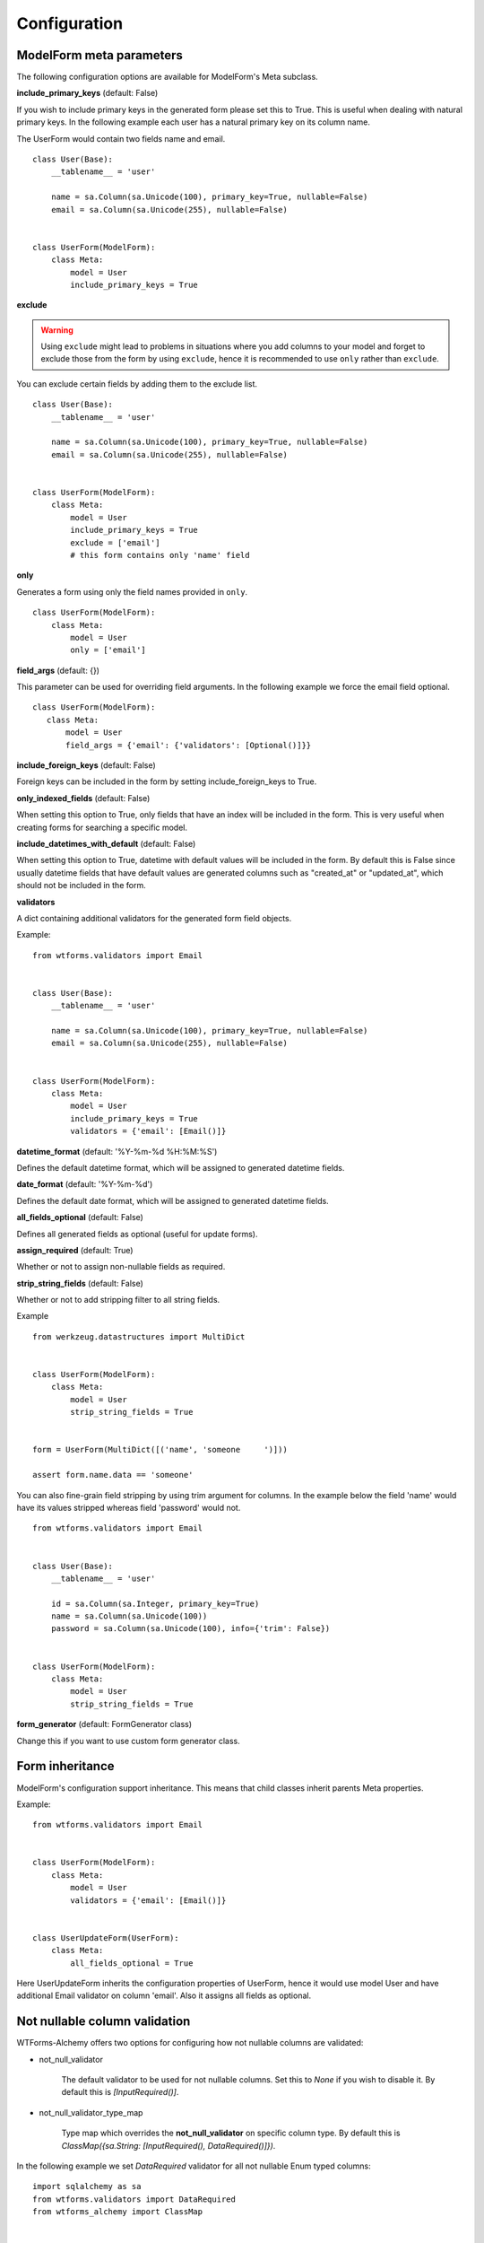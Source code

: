 Configuration
=============

ModelForm meta parameters
-------------------------

The following configuration options are available for ModelForm's Meta subclass.

**include_primary_keys** (default: False)

If you wish to include primary keys in the generated form please set this to True.
This is useful when dealing with natural primary keys. In the following example each
user has a natural primary key on its column name.

The UserForm would contain two fields name and email. ::

    class User(Base):
        __tablename__ = 'user'

        name = sa.Column(sa.Unicode(100), primary_key=True, nullable=False)
        email = sa.Column(sa.Unicode(255), nullable=False)


    class UserForm(ModelForm):
        class Meta:
            model = User
            include_primary_keys = True


**exclude**

.. warning::

    Using ``exclude`` might lead to problems in situations where you add columns to your model
    and forget to exclude those from the form by using ``exclude``, hence it is recommended to
    use ``only`` rather than ``exclude``.


You can exclude certain fields by adding them to the exclude list. ::

    class User(Base):
        __tablename__ = 'user'

        name = sa.Column(sa.Unicode(100), primary_key=True, nullable=False)
        email = sa.Column(sa.Unicode(255), nullable=False)


    class UserForm(ModelForm):
        class Meta:
            model = User
            include_primary_keys = True
            exclude = ['email']
            # this form contains only 'name' field


**only**

Generates a form using only the field names provided in ``only``.

::

    class UserForm(ModelForm):
        class Meta:
            model = User
            only = ['email']


**field_args** (default: {})

This parameter can be used for overriding field arguments. In the following example we force the email field optional.

::


     class UserForm(ModelForm):
        class Meta:
            model = User
            field_args = {'email': {'validators': [Optional()]}}


**include_foreign_keys** (default: False)

Foreign keys can be included in the form by setting include_foreign_keys to True.

**only_indexed_fields** (default: False)

When setting this option to True, only fields that have an index will be included in
the form. This is very useful when creating forms for searching a specific model.


**include_datetimes_with_default** (default: False)

When setting this option to True, datetime with default values will be included in the
form. By default this is False since usually datetime fields that have default values
are generated columns such as "created_at" or "updated_at", which should not be included
in the form.


**validators**

A dict containing additional validators for the generated form field objects.

Example::

    from wtforms.validators import Email


    class User(Base):
        __tablename__ = 'user'

        name = sa.Column(sa.Unicode(100), primary_key=True, nullable=False)
        email = sa.Column(sa.Unicode(255), nullable=False)


    class UserForm(ModelForm):
        class Meta:
            model = User
            include_primary_keys = True
            validators = {'email': [Email()]}

**datetime_format** (default: '%Y-%m-%d %H:%M:%S')

Defines the default datetime format, which will be assigned to generated datetime
fields.

**date_format** (default: '%Y-%m-%d')

Defines the default date format, which will be assigned to generated datetime
fields.


**all_fields_optional** (default: False)

Defines all generated fields as optional (useful for update forms).

**assign_required** (default: True)

Whether or not to assign non-nullable fields as required.

**strip_string_fields** (default: False)

Whether or not to add stripping filter to all string fields.

Example ::


    from werkzeug.datastructures import MultiDict


    class UserForm(ModelForm):
        class Meta:
            model = User
            strip_string_fields = True


    form = UserForm(MultiDict([('name', 'someone     ')]))

    assert form.name.data == 'someone'


You can also fine-grain field stripping by using trim argument for columns. In the example
below the field 'name' would have its values stripped whereas field 'password' would not. ::


    from wtforms.validators import Email


    class User(Base):
        __tablename__ = 'user'

        id = sa.Column(sa.Integer, primary_key=True)
        name = sa.Column(sa.Unicode(100))
        password = sa.Column(sa.Unicode(100), info={'trim': False})


    class UserForm(ModelForm):
        class Meta:
            model = User
            strip_string_fields = True


**form_generator** (default: FormGenerator class)

Change this if you want to use custom form generator class.


Form inheritance
----------------

ModelForm's configuration support inheritance. This means that child classes inherit
parents Meta properties.

Example::

    from wtforms.validators import Email


    class UserForm(ModelForm):
        class Meta:
            model = User
            validators = {'email': [Email()]}


    class UserUpdateForm(UserForm):
        class Meta:
            all_fields_optional = True


Here UserUpdateForm inherits the configuration properties of UserForm, hence it would
use model User and have additional Email validator on column 'email'. Also it assigns
all fields as optional.


Not nullable column validation
------------------------------

WTForms-Alchemy offers two options for configuring how not nullable columns are validated:

* not_null_validator

    The default validator to be used for not nullable columns. Set this to `None`
    if you wish to disable it. By default this is `[InputRequired()]`.


* not_null_validator_type_map

    Type map which overrides the **not_null_validator** on specific column type. By default this is `ClassMap({sa.String: [InputRequired(), DataRequired()]})`.


In the following example we set `DataRequired` validator for all not nullable Enum typed columns:


::

    import sqlalchemy as sa
    from wtforms.validators import DataRequired
    from wtforms_alchemy import ClassMap


    class MyForm(ModelForm):
        class Meta:
            not_null_validator_type_map = ClassMap({sa.Enum: [DataRequired()]})



Customizing type conversion
---------------------------

You can customize the SQLAlchemy type conversion on class level with type_map Meta property.

Type map accepts dictionary of SQLAlchemy types as keys and WTForms field classes
as values. The key value pairs of this dictionary override the key value pairs of FormGenerator.TYPE_MAP.

Let's say we want to convert all unicode typed properties to TextAreaFields instead of StringFields. We can do this by assigning Unicode, TextAreaField key value pair into type map.

::


    from wtforms.fields import TextAreaField
    from wtforms_alchemy import ClassMap


    class User(Base):
        __tablename__ = 'user'

        id = sa.Column(sa.Integer, primary_key=True)
        name = sa.Column(sa.Unicode(100))


    class UserForm(ModelForm):
        class Meta:
            type_map = ClassMap({sa.Unicode: TextAreaField})


In case the type_map dictionary values are not inherited from WTForm field class, they are considered callable functions. These functions will be called with the corresponding column as their only parameter.


.. _custom_base:

Custom form base class
----------------------

You can use custom base class for your model forms by using model_form_factory
function. In the following example we have a UserForm which uses Flask-WTF
form as a parent form for ModelForm. ::


    from flask.ext.wtf import Form
    from wtforms_alchemy import model_form_factory


    ModelForm = model_form_factory(Form)


    class UserForm(ModelForm):
        class Meta:
            model = User


You can also pass any form generator option to model_form_factory. ::


    ModelForm = model_form_factory(Form, strip_string_fields=True)


    class UserForm(ModelForm):
        class Meta:
            model = User
